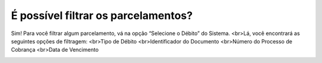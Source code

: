 É possível filtrar os parcelamentos?
============================================================

Sim! Para você filtrar algum parcelamento, vá na opção “Selecione o Débito” do Sistema.
<br>Lá, você encontrará as seguintes opções de filtragem:
<br>Tipo de Débito 
<br>Identificador do Documento
<br>Número do Processo de Cobrança
<br>Data de Vencimento

.. image:: ../imagens/imagem012.png